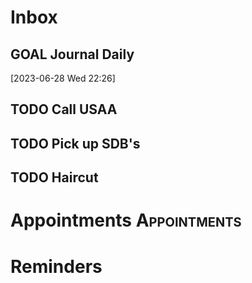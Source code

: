 * Inbox
** GOAL Journal Daily 
  [2023-06-28 Wed 22:26]

** TODO Call USAA 
SCHEDULED: <2023-12-01 Fri>

** TODO Pick up SDB's 
SCHEDULED: <2023-11-27 Mon 13:30>

** TODO Haircut 
SCHEDULED: <2023-11-29 Wed 14:00>

* Appointments                                            :Appointments:
* Reminders

